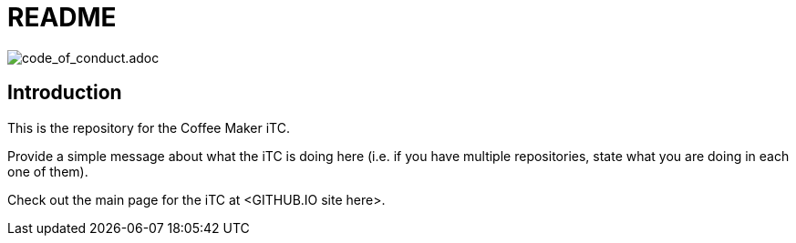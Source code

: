 = README

image:https://img.shields.io/badge/Contributor%20Covenant-v2.0%20adopted-ff69b4.svg[code_of_conduct.adoc]

== Introduction
This is the repository for the Coffee Maker iTC. 

Provide a simple message about what the iTC is doing here (i.e. if you have multiple repositories, state what you are doing in each one of them). 

Check out the main page for the iTC at <GITHUB.IO site here>.